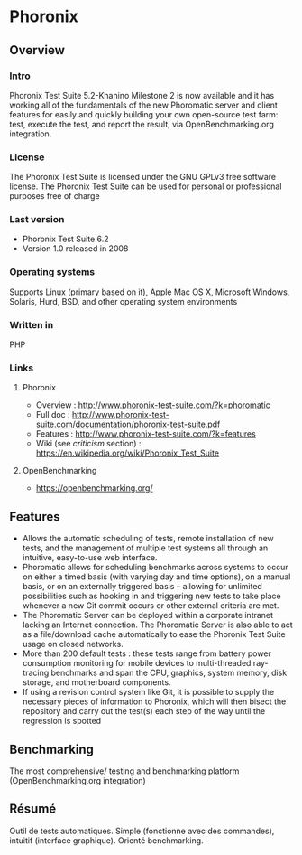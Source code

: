 * Phoronix
** Overview
*** Intro
    Phoronix Test Suite 5.2-Khanino Milestone 2 is now available and
    it has working all of the fundamentals of the new Phoromatic
    server and client features for easily and quickly building your
    own open-source test farm: test, execute the test, and report the
    result, via OpenBenchmarking.org integration.
*** License
    The Phoronix Test Suite is licensed under the GNU GPLv3 free
    software license. The Phoronix Test Suite can be used for personal
    or professional purposes free of charge
*** Last version
    - Phoronix Test Suite 6.2
    - Version 1.0 released in 2008
*** Operating systems
    Supports Linux (primary based on it), Apple Mac OS X, Microsoft
    Windows, Solaris, Hurd, BSD, and other operating system
    environments
*** Written in
    PHP
*** Links
**** Phoronix
     - Overview : http://www.phoronix-test-suite.com/?k=phoromatic
     - Full doc : http://www.phoronix-test-suite.com/documentation/phoronix-test-suite.pdf
     - Features : http://www.phoronix-test-suite.com/?k=features
     - Wiki (see /criticism/ section) : https://en.wikipedia.org/wiki/Phoronix_Test_Suite
**** OpenBenchmarking
     - https://openbenchmarking.org/
     
** Features
   - Allows the automatic scheduling of tests, remote installation of
     new tests, and the management of multiple test systems all
     through an intuitive, easy-to-use web interface.
   - Phoromatic allows for scheduling benchmarks across systems to
     occur on either a timed basis (with varying day and time
     options), on a manual basis, or on an externally triggered basis
     -- allowing for unlimited possibilities such as hooking in and
     triggering new tests to take place whenever a new Git commit
     occurs or other external criteria are met.
   - The Phoromatic Server can be deployed within a corporate intranet
     lacking an Internet connection. The Phoromatic Server is also
     able to act as a file/download cache automatically to ease the
     Phoronix Test Suite usage on closed networks.
   - More than 200 default tests : these tests range from battery power
     consumption monitoring for mobile devices to multi-threaded
     ray-tracing benchmarks and span the CPU, graphics, system memory,
     disk storage, and motherboard components.
   - If using a revision control system like Git, it is possible to
     supply the necessary pieces of information to Phoronix, which
     will then bisect the repository and carry out the test(s) each
     step of the way until the regression is spotted

** Benchmarking
   The most comprehensive/ testing and benchmarking platform
   (OpenBenchmarking.org integration)

** Résumé
   Outil de tests automatiques. Simple (fonctionne avec des commandes),
   intuitif (interface graphique). Orienté benchmarking.
